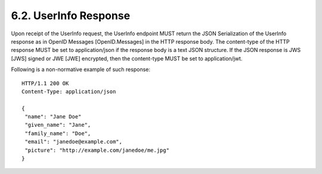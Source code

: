 6.2.  UserInfo Response
-------------------------------

Upon receipt of the UserInfo request, the UserInfo endpoint MUST return the JSON Serialization of the UserInfo response as in OpenID Messages [OpenID.Messages] in the HTTP response body. The content-type of the HTTP response MUST be set to application/json if the response body is a text JSON structure. If the JSON response is JWS [JWS] signed or JWE [JWE] encrypted, then the content-type MUST be set to application/jwt.

Following is a non-normative example of such response:

::

    HTTP/1.1 200 OK
    Content-Type: application/json
    
    {
     "name": "Jane Doe"
     "given_name": "Jane",
     "family_name": "Doe",
     "email": "janedoe@example.com",
     "picture": "http://example.com/janedoe/me.jpg"
    }


